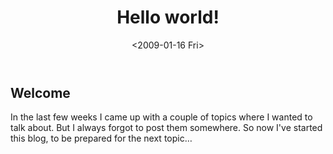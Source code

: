#+TITLE: Hello world!
#+REDIRECT_FROM: /2009/01/hello-world/
#+DATE: <2009-01-16 Fri>

** Welcome
   :PROPERTIES:
   :CUSTOM_ID: welcome
   :ID:       b9eeb593-93a8-4572-969b-0426917c0411
   :END:

In the last few weeks I came up with a couple of topics where I wanted
to talk about. But I always forgot to post them somewhere. So now I've
started this blog, to be prepared for the next topic...
